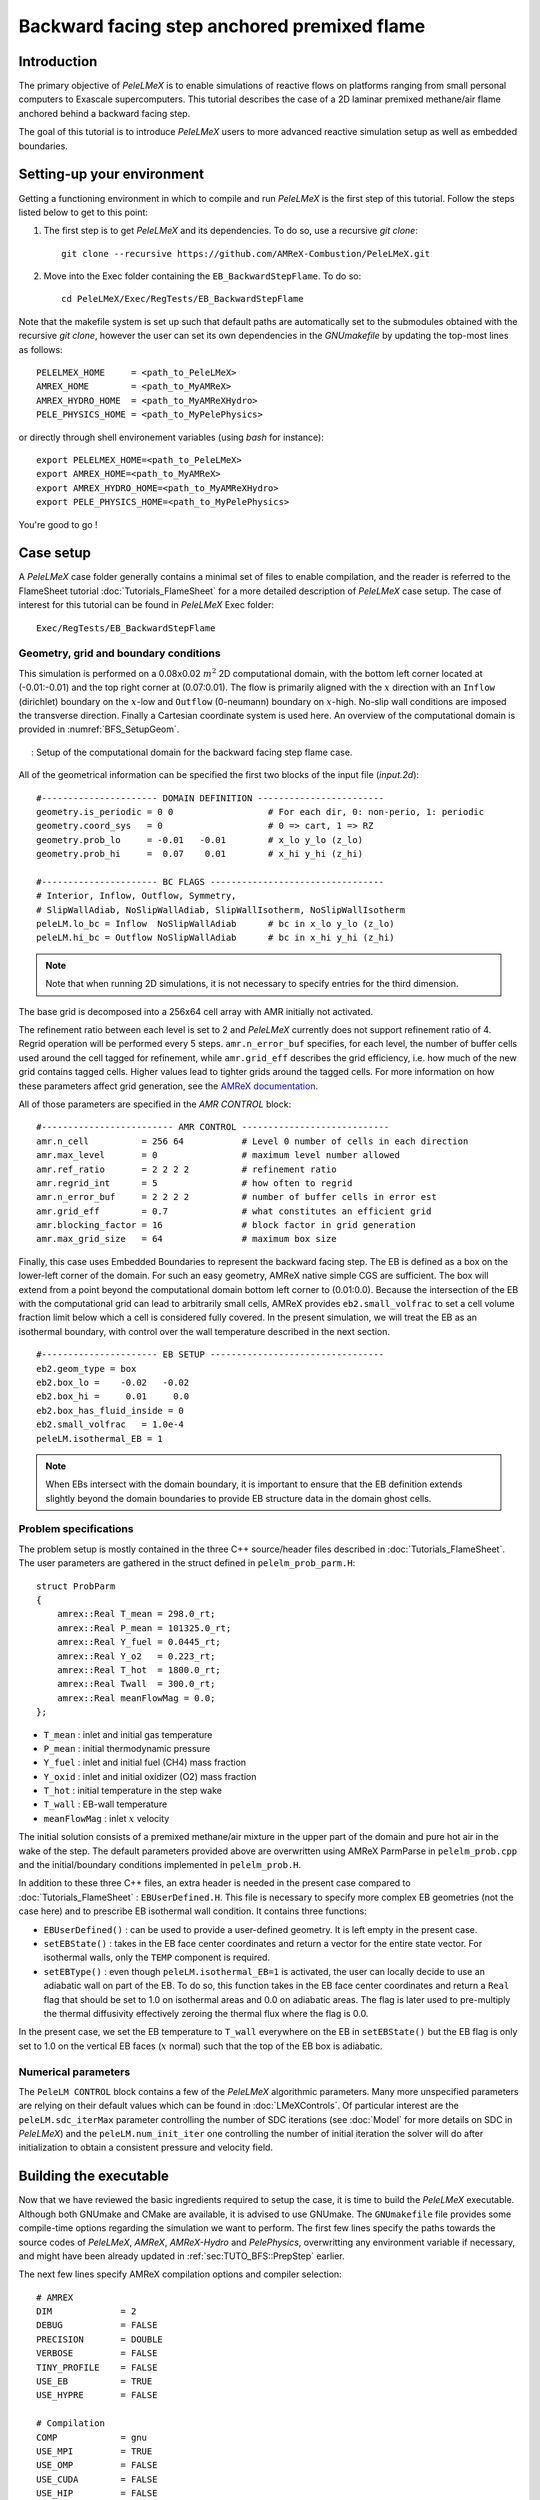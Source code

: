 .. highlight:: rst

.. _sec:tutorialBFS:

Backward facing step anchored premixed flame
============================================

.. _sec:TUTO_BFS::Intro:

Introduction
------------

The primary objective of `PeleLMeX` is to enable simulations of reactive flows on platforms ranging
from small personal computers to Exascale supercomputers. This tutorial describes the case
of a 2D laminar premixed methane/air flame anchored behind a backward facing step.

The goal of this tutorial is to introduce `PeleLMeX` users to more advanced reactive simulation setup as
well as embedded boundaries.

..  _sec:TUTO_BFS::PrepStep:

Setting-up your environment
---------------------------

Getting a functioning environment in which to compile and run `PeleLMeX` is the first step of this tutorial.
Follow the steps listed below to get to this point:

#. The first step is to get `PeleLMeX` and its dependencies. To do so, use a recursive *git clone*: ::

    git clone --recursive https://github.com/AMReX-Combustion/PeleLMeX.git

#. Move into the Exec folder containing the ``EB_BackwardStepFlame``. To do so: ::

    cd PeleLMeX/Exec/RegTests/EB_BackwardStepFlame

Note that the makefile system is set up such that default paths are automatically set to the
submodules obtained with the recursive *git clone*, however the user can set its own dependencies
in the `GNUmakefile` by updating the top-most lines as follows: ::

       PELELMEX_HOME     = <path_to_PeleLMeX>
       AMREX_HOME        = <path_to_MyAMReX>
       AMREX_HYDRO_HOME  = <path_to_MyAMReXHydro>
       PELE_PHYSICS_HOME = <path_to_MyPelePhysics>

or directly through shell environement variables (using *bash* for instance): ::

       export PELELMEX_HOME=<path_to_PeleLMeX>
       export AMREX_HOME=<path_to_MyAMReX>
       export AMREX_HYDRO_HOME=<path_to_MyAMReXHydro>
       export PELE_PHYSICS_HOME=<path_to_MyPelePhysics>

You're good to go !

Case setup
----------

A `PeleLMeX` case folder generally contains a minimal set of files to enable compilation,
and the reader is referred to the FlameSheet tutorial :doc:`Tutorials_FlameSheet` for a
more detailed description of `PeleLMeX` case setup. The case of interest for this
tutorial can be found in `PeleLMeX` Exec folder: ::

    Exec/RegTests/EB_BackwardStepFlame

Geometry, grid and boundary conditions
^^^^^^^^^^^^^^^^^^^^^^^^^^^^^^^^^^^^^^

This simulation is performed on a 0.08x0.02 :math:`m^2` 2D computational domain,
with the bottom left corner located at (-0.01:-0.01) and the top right corner at (0.07:0.01). The flow
is primarily aligned with the :math:`x` direction with an ``Inflow`` (dirichlet) boundary on the :math:`x`-low
and ``Outflow`` (0-neumann) boundary on :math:`x`-high. No-slip wall conditions are imposed the transverse direction.
Finally a Cartesian coordinate system is used here. An overview of the computational domain is provided in :numref:`BFS_SetupGeom`.

.. figure:: images/tutorials/BFS_SetupSketch.png
   :name: BFS_SetupGeom
   :align: center
   :figwidth: 95%

   : Setup of the computational domain for the backward facing step flame case.

All of the geometrical information can be specified the first two blocks of the input file (`input.2d`): ::

   #---------------------- DOMAIN DEFINITION ------------------------
   geometry.is_periodic = 0 0                  # For each dir, 0: non-perio, 1: periodic
   geometry.coord_sys   = 0                    # 0 => cart, 1 => RZ
   geometry.prob_lo     = -0.01   -0.01        # x_lo y_lo (z_lo)
   geometry.prob_hi     =  0.07    0.01        # x_hi y_hi (z_hi)

   #---------------------- BC FLAGS ---------------------------------
   # Interior, Inflow, Outflow, Symmetry,
   # SlipWallAdiab, NoSlipWallAdiab, SlipWallIsotherm, NoSlipWallIsotherm
   peleLM.lo_bc = Inflow  NoSlipWallAdiab      # bc in x_lo y_lo (z_lo)
   peleLM.hi_bc = Outflow NoSlipWallAdiab      # bc in x_hi y_hi (z_hi)

.. note::
    Note that when running 2D simulations, it is not necessary to specify entries for the third dimension.

The base grid is decomposed into a 256x64 cell array with AMR initially not activated.

The refinement ratio between each level is set to 2 and `PeleLMeX` currently does not support
refinement ratio of 4. Regrid operation will be performed every 5 steps. ``amr.n_error_buf`` specifies,
for each level, the number of buffer cells used around the cell tagged for refinement, while ``amr.grid_eff``
describes the grid efficiency, i.e. how much of the new grid contains tagged cells. Higher values lead
to tighter grids around the tagged cells. For more information on how these parameters affect grid generation,
see the `AMReX documentation <https://amrex-codes.github.io/amrex/docs_html/GridCreation.html>`_.

All of those parameters are specified in the `AMR CONTROL` block: ::

   #------------------------- AMR CONTROL ----------------------------
   amr.n_cell          = 256 64           # Level 0 number of cells in each direction
   amr.max_level       = 0                # maximum level number allowed
   amr.ref_ratio       = 2 2 2 2          # refinement ratio
   amr.regrid_int      = 5                # how often to regrid
   amr.n_error_buf     = 2 2 2 2          # number of buffer cells in error est
   amr.grid_eff        = 0.7              # what constitutes an efficient grid
   amr.blocking_factor = 16               # block factor in grid generation
   amr.max_grid_size   = 64               # maximum box size


Finally, this case uses Embedded Boundaries to represent the backward facing step. The EB is
defined as a box on the lower-left corner of the domain. For such an easy geometry,
AMReX native simple CGS are sufficient. The box will extend from a point beyond
the computational domain bottom left corner to (0.01:0.0). Because the intersection of the
EB with the computational grid can lead to arbitrarily small cells, AMReX provides
``eb2.small_volfrac`` to set a cell volume fraction limit below which a cell
is considered fully covered. In the present simulation, we will treat the EB
as an isothermal boundary, with control over the wall temperature described in the
next section.

::

   #---------------------- EB SETUP ---------------------------------
   eb2.geom_type = box
   eb2.box_lo =    -0.02   -0.02
   eb2.box_hi =     0.01     0.0
   eb2.box_has_fluid_inside = 0
   eb2.small_volfrac   = 1.0e-4
   peleLM.isothermal_EB = 1

.. note::
    When EBs intersect with the domain boundary, it is important to ensure that
    the EB definition extends slightly beyond the domain boundaries to provide
    EB structure data in the domain ghost cells.


Problem specifications
^^^^^^^^^^^^^^^^^^^^^^

..  _sec:TUTO_BFS::Problem:

The problem setup is mostly contained in the three C++ source/header files described in :doc:`Tutorials_FlameSheet`.
The user parameters are gathered in the struct defined in  ``pelelm_prob_parm.H``: ::

    struct ProbParm
    {
        amrex::Real T_mean = 298.0_rt;
        amrex::Real P_mean = 101325.0_rt;
        amrex::Real Y_fuel = 0.0445_rt;
        amrex::Real Y_o2   = 0.223_rt;
        amrex::Real T_hot  = 1800.0_rt;
        amrex::Real Twall  = 300.0_rt;
        amrex::Real meanFlowMag = 0.0;
    };

* ``T_mean`` : inlet and initial gas temperature

* ``P_mean`` : initial thermodynamic pressure

* ``Y_fuel`` : inlet and initial fuel (CH4) mass fraction

* ``Y_oxid`` : inlet and initial oxidizer (O2) mass fraction

* ``T_hot`` : initial temperature in the step wake

* ``T_wall`` : EB-wall temperature

* ``meanFlowMag`` : inlet :math:`x` velocity

The initial solution consists of a premixed methane/air mixture in the upper part of the domain
and pure hot air in the wake of the step. The default parameters provided above are overwritten
using AMReX ParmParse in ``pelelm_prob.cpp`` and the initial/boundary conditions implemented in
``pelelm_prob.H``.

In addition to these three C++ files, an extra header is needed in the present case compared to
:doc:`Tutorials_FlameSheet` : ``EBUserDefined.H``. This file is necessary to specify more complex EB
geometries (not the case here) and to prescribe EB isothermal wall condition. It contains three functions:

* ``EBUserDefined()`` : can be used to provide a user-defined geometry. It is left empty in the present case.

* ``setEBState()`` : takes in the EB face center coordinates and return a vector for the entire state vector. For
  isothermal walls, only the ``TEMP`` component is required.

* ``setEBType()`` : even though ``peleLM.isothermal_EB=1`` is activated, the user can locally decide to use
  an adiabatic wall on part of the EB. To do so, this function takes in the EB face center coordinates
  and return a ``Real`` flag that should be set to 1.0 on isothermal areas and 0.0 on adiabatic areas. The
  flag is later used to pre-multiply the thermal diffusivity effectively zeroing the thermal flux where the flag
  is 0.0.

In the present case, we set the EB temperature to ``T_wall`` everywhere on the EB in ``setEBState()`` but
the EB flag is only set to 1.0 on the vertical EB faces (:math:`x` normal) such that the top of the EB box
is adiabatic.


Numerical parameters
^^^^^^^^^^^^^^^^^^^^

The ``PeleLM CONTROL`` block contains a few of the `PeleLMeX` algorithmic parameters. Many more
unspecified parameters are relying on their default values which can be found in :doc:`LMeXControls`.
Of particular interest are the ``peleLM.sdc_iterMax`` parameter controlling the number of
SDC iterations (see :doc:`Model` for more details on SDC in `PeleLMeX`) and the
``peleLM.num_init_iter`` one controlling the number of initial iteration the solver will do
after initialization to obtain a consistent pressure and velocity field.

Building the executable
-----------------------

Now that we have reviewed the basic ingredients required to setup the case, it is time to build the `PeleLMeX` executable.
Although both GNUmake and CMake are available, it is advised to use GNUmake. The ``GNUmakefile`` file provides some compile-time options
regarding the simulation we want to perform.
The first few lines specify the paths towards the source codes of `PeleLMeX`, `AMReX`, `AMReX-Hydro` and `PelePhysics`, overwritting
any environment variable if necessary, and might have been already updated in :ref:`sec:TUTO_BFS::PrepStep` earlier.

The next few lines specify AMReX compilation options and compiler selection: ::

   # AMREX
   DIM             = 2
   DEBUG           = FALSE
   PRECISION       = DOUBLE
   VERBOSE         = FALSE
   TINY_PROFILE    = FALSE
   USE_EB          = TRUE
   USE_HYPRE       = FALSE

   # Compilation
   COMP            = gnu
   USE_MPI         = TRUE
   USE_OMP         = FALSE
   USE_CUDA        = FALSE
   USE_HIP         = FALSE

It allows users to specify the number of spatial dimensions (2D), activate the compilation of the EB aware AMReX source code,
trigger debug compilation and other AMReX options. The compiler (``gnu``) and the parallelism paradigm
(in the present case only MPI is used) are then selected. Note that on OSX platform, one should update the compiler to ``llvm``.

The user also needs to make sure the additional C++ header employed to define the EB state is included in the build: ::

   # PeleLMeX
   CEXE_headers    += EBUserDefined.H

In `PeleLMeX`, the chemistry model (set of species, their thermodynamic and transport properties as well as the description
of their of chemical interactions) is specified at compile time. Chemistry models available in
`PelePhysics` can used in `PeleLMeX` by specifying the name of the folder in `PelePhysics/Support/Mechanisms/Models` containing
the relevant files, for example: ::

   Chemistry_Model = drm19

Here, the model ``drm19`` contains 21 species and describe the chemical decomposition of methane.
The user is referred to the `PelePhysics <https://pelephysics.readthedocs.io/en/latest/>`_ documentation for a
list of available mechanisms and more information regarding the EOS, chemistry and transport models specified: ::

    Eos_Model       := Fuego
    Transport_Model := Simple

Finally, `PeleLMeX` utilizes the chemical kinetic ODE integrator `CVODE <https://computing.llnl.gov/projects/sundials/cvode>`_. This Third Party Librabry (TPL) is not shipped with the `PeleLMeX` distribution but can be readily installed through the makefile system of `PeleLMeX`. Note that compiling Sundials is necessary even if the simualtion does not involve reactions. To do so, type in the following command: ::

    make -j4 TPL

Note that the installation of `CVODE` requires CMake 3.17.1 or higher.

You are now ready to build your first `PeleLMeX` executable!! Type in: ::

    make -j4

The option here tells `make` to use up to 4 processors to create the executable (internally, `make` follows a dependency graph to ensure any required ordering in the build is satisfied). This step should generate the following file (providing that the build configuration you used matches the one above): ::

    PeleLMeX2d.gnu.MPI.ex

You're good to go!

Checking the initial conditions
-------------------------------

It is always a good practice to check the initial conditions. To do so, run the simulation specifying
an ``amr.max_step`` of 0. Open the ``input.2d`` with your favorite editor and update the following parameters ::

    #---------------------- Time Stepping CONTROL --------------------
    amr.max_step      = 0             # Maximum number of time steps


Since we've set the maximum number of steps to 0, the solver will exit after
the initial solution is obtained. Let's run the simulation with the default problem parameter
listed in the input file. To do so, use: ::

    ./PeleLMeX2d.gnu.MPI.ex input.2d-regt

A variety of information is printed to the screen:

#. AMReX/SUNDIALs initialization along with the git hashes of the various subrepositories

#. A summary of the `PeleLMeX` state components

#. Initial projection and initial iterations.

#. Saving the initial solution to `plt00000` file.

Use Amrvis, Paraview or yt to visualize the plot file. Using Amrvis, the solution should look
similar to :numref:`BFS_InitSol`.

.. figure:: images/tutorials/BFS_InitSol.png
   :name: BFS_InitSol
   :align: center
   :figwidth: 95%

   : Contour plots of temperature, O2 mass fraction, :math:`x`-velocity component and divergence constraint after initialization.

Note that in `PeleLMeX`, EB-covered regions are set to zero in plotfiles. Hot gases are found in the wake
of the EB as expected, with a slightly higher O2 mass fraction compared to the upper part of the domain
where CH4 is present in the mixture. The velocity field results from the initial projection, which uses
the divergence constraint. The later is negative close to the isothermal EB because the cold EB leads
to an increase of density. `divU` is also non zero at the interface between the incoming fresh gases and
the hot air due to heat diffusion.

Advance the solution on coarse grid
-----------------------------------

Let's now advance the solution for 250 steps, using only the base grid and the default time stepping
parameters. To do so, ensure that: ::

    amr.max_step = 250

Additionally, make sure that ``amr.check_int`` is set to a positive value to trigger writing a
checkpoint file from which to later restart the simulation. If available, use more than one MPI
rank to run the simulation and redirect the standard output to a log file using: ::

    mpirun -n 4 ./PeleLMeX2d.gnu.MPI.ex input.2d > logInitCoarse.dat &

Using 4 MPI ranks, it takes about 200 seconds to complete.
A typical `PeleLMeX` stdout for a time step now looks like: ::

    ====================   NEW TIME STEP   ====================
    Est. time step - Conv: 9.42747435e-06, divu: 0.0002752479251
    STEP [125] - Time: 5.072407773e-05, dt 5.072441746e-06
      SDC iter [1]
      SDC iter [2]
    >> PeleLM::Advance() --> Time: 0.877052

clearly showing the use of 2 SDC iterations. The first line at each step provides
the time step contraint from the CFL
condition (``Conv:``) and from the density change condition (``divu:``).
Since an initial ``dt_shrink`` was applied upon initialization, the
current step is smaller than the CFL but progressively increases
over the course of the simulation, eventually reaching the CFL constrained
step size after 133 steps. After 250 steps, the simulation time is around 1.25 ms and
the step size is of the order of 10 :math:`\mu s`.

Visualizing the `plt00250` file, we can see that the solution has eveolved, with a
vortex propagating downstream along the flame surface, while intermediate species
can be found. Looking at the heat release rate and the H2 mass fraction, we can see that
the flame front is very poorly resolved. The density along the isothermal EB also increased under
the effect of the cold wall.

.. figure:: images/tutorials/BFS_250steps.png
   :name: BFS_250steps
   :align: center
   :figwidth: 95%

   : Contour plots of density, H2 mass fraction, :math:`x`-velocity component and heat release rate after 250 steps.

In order to illustrate one of `PeleLMeX` failure modes, we will now continue the simulation for
another 50 steps, starting from `chk00250`, while increasing the CFL number to 0.6. Update the
following keys in the input file: ::

    #---------------------- Time Stepping CONTROL --------------------
    amr.max_step = 300                          # Maximum number of time steps
    ...
    amr.cfl = 0.6                               # CFL number for hyperbolic system

    ...
    #---------------------- IO CONTROL -------------------------------
    amr.restart = chk00250                      # Restart checkpoint file

and restart the simulation: ::

    mpirun -n 4 ./PeleLMeX2d.gnu.MPI.ex input.2d > logFail.dat &

The simulation will proceed, with the step size progressively increasing due to the higher CFL
and changes to the velocity field, but after ~30 steps `PeleLMeX` will fail with the following error: ::

    ====================   NEW TIME STEP   ====================
    Est. time step - Conv: 1.550410967e-05, divu: 5.712875519e-05
    STEP [282] - Time: 0.001701680124, dt 1.550410967e-05
      SDC iter [1]
      SDC iter [2]
    amrex::Abort::3::Aborting from CVODE !!!
    SIGABRT
    From CVODE: At t = 1.43329e-05, mxstep steps taken before reaching tout.

The combination of large time step size and poor flame resolution leads to a very stiff chemical system,
where fuel, oxidizer, intermediate species and heat are mixed within the cell averaged state representation
associated with finite volume. The CVODE error clearly states that the internal sub-stepping of the ODE
integrator was not able to integrate past 1.43329e-05. This is an indication that the CFL constraint
is too loose compared to chemical stiffness, even though a implicit solve is performed. This generally occurs
in laminar flows with coarse resolution, but could also occurs in midly turbulent flames with stiff
chemical mechanisms. If you plan on pushing the simulation forward without adding refinement, it is advised
to reduce CFL to smaller value.

Refine the simulation
---------------------

Instead, let's add a first level of refinement and keep the CFL at a value of 0.6, while restarting again from
`chk00250`. Enable AMR refinement by increasing the ``amr.max_level``: ::

    #---------------------- AMR CONTROL ------------------------------
    ...
    amr.max_level       = 1                     # maximum level number allowed
    ...

And increase the maximum number of steps to 500: ::

    #---------------------- Time Stepping CONTROL --------------------
    amr.max_step = 500                          # Maximum number of time steps
    ...

Restart the simulation: ::

    mpirun -n 4 ./PeleLMeX2d.gnu.MPI.ex input.2d > log1AMR.dat &

Using 4 MPI ranks, the simulation takes approximately 13 mn, so plenty of time to get
a warm beverage. Looking at the solution after 500 steps (~3.2 ms), fine boxes can be found
around the EB and along the flame. This is consistent with `PeleLMeX` default behavior which consists
of refining the EB up to the finest level, and the refinement criterion specified in the
`Refinement CONTROL` block near the end of the input file: ::

    #---------------------- Refinement CONTROL------------------------
    amr.refinement_indicators = gradT
    amr.gradT.max_level     = 3
    amr.gradT.adjacent_difference_greater = 100
    amr.gradT.field_name    = temp

This input block triggers cell tagging for refinement if the adjacent cell in any directions has a
temperature difference larger than 100 K. Because the of the blocking factor and the grid efficiency
value, most of the lower part of the computational domain is actually refined to Level 1.

.. figure:: images/tutorials/BFS_500steps.png
   :name: BFS_500steps
   :align: center
   :figwidth: 95%

   : Contour plots of temperature, H2 mass fraction, chemistry functCall and heat release rate after 500 steps, using 1 level of AMR.

The `functCall` variable corresponds to the number of time CVODE called the chemical right-hand-side function and is
a good indicator of the computational cost of the integration of the implicit chemical system. Values up to ~70 can
be found in the vicinity of the flame front while values < 10 are found outside of the flame, highligthind the high
spatial heterogeneity of combustion simulations. Even though a flame has established, the recirculation zone in the
wake of the backward facing step is still mostly filled with the initial hot air mixture. Let's restart the simulation again
for another 500 steps using the same setup, only adding a few extra parameters:

* increase `PeleLMeX` verbose ``peleLM.v = 2`` is order to get more information about the advance function.

* add following to the list of derived variables stored in plotfile (``amr.derive_plot_vars``): `mixture_fraction`, `progress_variable`.

In order for the mixture fraction and progress variable to be properly define, users must provide the
composition of the `fuel` and `oxidizer` streams, and the `cold` and `hot` mixture states, respectively. To do so,
update the following block: ::

    #---------------------- Derived CONTROLS -------------------------
    peleLM.fuel_name = CH4
    peleLM.mixtureFraction.format = Cantera
    peleLM.mixtureFraction.type   = mass
    peleLM.mixtureFraction.oxidTank = O2:0.233 N2:0.767
    peleLM.mixtureFraction.fuelTank = CH4:1.0
    peleLM.progressVariable.format = Cantera
    peleLM.progressVariable.weights = CO:1.0 CO2:1.0
    peleLM.progressVariable.coldState = CO:0.0 CO2:0.0
    peleLM.progressVariable.hotState = CO:0.003 CO2:0.122

Update the ``amr.restart`` and ``amr.max_step`` to `chk00500` and `1000`, respectively and restart the simulation: ::

    mpirun -n 4 ./PeleLMeX2d.gnu.MPI.ex input.2d > log1AMRcnt.dat &

Once again, the simulation takes approximately 30 mn to complete. At this point, the flame is fairly well established
in the downstream part of the domain, but the `mixture_fraction` field can clearly show that hot air is still trapped
in the recirculation. Because of the cold EB wall, the flame is detached from the EB wall and stabilized by an
ignition mechanism in the shear layer between the incoming fressh, flammable mixture and the recirculated hot gases.
A look at the heat release rate field will show that the flame is still highly under-resolved. Let's continue the
simulation with an additional level of refinement. However, we could now want to keep the next level on the flame
only. However, AMReX (and thus `PeleLMeX`) does not enable coarse-fine boundaries to intersect the EB. In other
words, a continuous EB surface must be at the same level. But this level doesn't have to be the finest level
used in the simulation. In order to control the EB refinement level, let's add the following lines to the
`Refinement CONTROL` block: ::

    peleLM.refine_EB_type = Static
    peleLM.refine_EB_max_level = 1
    peleLM.refine_EB_buffer = 2.0

These input keys will initiate a de-refining mechanism where local refinement triggered by other tagging criterions
will be removed above the level specified (`1` in the present case), preventing coarse-fine boundary from intersecting
the EB. The last keyword is a factor controlling how far from the EB the de-refining is applied is is useful for deep
AMR hierarchy with complex geometries where proper nesting of finer levels might extend the reach of an AMR level far
beyond the region where tagging for that level is triggered. Because `PeleLMeX` operates without subcycling, the
step size decreases as we add refinement levels. As such, we can increase slightly the CFL number (but no higher than
0.9) because we will now advance at a step size much small than the ones where we experienced CVODE integration
issues earlier in this tutorial. Let's set ``amr.cfl=0.7``, increase the ``amr.max_level=2`` and restart the simulation
for another 200 steps (updating again the restart file and max step).

The simulation with take about 22 mn on 4 MPI ranks. A typical log file step with regridding will look like: ::

    ====================   NEW TIME STEP   ====================
    Regridding...
    Remaking level 1
    Remaking level 2
    Resetting fine-covered cells mask
    Est. time step - Conv: 4.947086647e-06, divu: 3.473512656e-05
    STEP [1195] - Time: 0.008834263469, dt 4.947086647e-06
      SDC iter [1]
      - oneSDC()::MACProjection()   --> Time: 0.241061
      - oneSDC()::ScalarAdvection() --> Time: 0.141316
      - oneSDC()::ScalarDiffusion() --> Time: 1.351
      - oneSDC()::ScalarReaction()  --> Time: 1.368832
      SDC iter [2]
      - oneSDC()::Update t^{n+1,k}  --> Time: 0.53102
      - oneSDC()::MACProjection()   --> Time: 0.136435
      - oneSDC()::ScalarAdvection() --> Time: 0.1527
      - oneSDC()::ScalarDiffusion() --> Time: 1.07304
      - oneSDC()::ScalarReaction()  --> Time: 1.18373
      - Advance()::VelocityAdvance  --> Time: 0.325139
    >> PeleLM::Advance() --> Time: 7.528655

The increased verbose explicitly shows the various pieces of `PeleLMeX` advance function and their computational
cost. In the present case, diffusion and reaction are about the same computational cost, 5 to 10 times more expensive
than the other parts of the algorithm. Both AMR levels where updated at the beginning of the time steps. With the
additional refinement, the flame front is now resolved with a few grid cells (but still below DNS requirements).

.. figure:: images/tutorials/BFS_1200steps.png
   :name: BFS_1200steps
   :align: center
   :figwidth: 95%

   : Contour plots of temperature, H2 mass fraction, H2 production rate and heat release rate after 1200 steps, using 2 levels of AMR.

The AMR level 2 is clearly distant from the EB and concentrated mostly on the flame surface (except a small box at the bottom of the
recirculation zone which could be alleviated by using a refinement criterion based a flame intermediate species rather
than temperature difference). Let's conclude this tutorial by another two AMR levels and provide an example of `PeleLMeX`
runtime diagnostics. We will restart the simulation for another 10 steps with a ``amr.max_level=3``. increasing the
verbose to ``peleLM.v = 3`` and defining a couple of diagnostics.

We are interested in evaluating how much the premixed flame near the EB wall differs from the one further downstream. To provide
quantitative data, we will compute conditional averaged value of reaction markers and intermediate species as function of the
progress variable. We can do this by defining the same diagnostics but extracted on the upstream and downstream regions of the
computational domain as follows: ::

   peleLM.diagnostics = CondMeanUp CondMeanDown
   peleLM.CondMeanUp.type = DiagConditional
   peleLM.CondMeanUp.int  = 10
   peleLM.CondMeanUp.filters = lowX middleY
   peleLM.CondMeanUp.lowX.field_name = x
   peleLM.CondMeanUp.lowX.value_inrange = 0.011 0.035
   peleLM.CondMeanUp.middleY.field_name = y
   peleLM.CondMeanUp.middleY.value_inrange = -0.005 0.005
   peleLM.CondMeanUp.conditional_type = Average
   peleLM.CondMeanUp.nBins = 40
   peleLM.CondMeanUp.condition_field_name = progress_variable
   peleLM.CondMeanUp.field_names = HeatRelease Y(H2) Y(CO) I_R(CH4) I_R(H2)

   peleLM.CondMeanDown.type = DiagConditional
   peleLM.CondMeanDown.int  = 10
   peleLM.CondMeanDown.filters = highX middleY
   peleLM.CondMeanDown.highX.field_name = x
   peleLM.CondMeanDown.highX.value_inrange = 0.035 0.07
   peleLM.CondMeanDown.middleY.field_name = y
   peleLM.CondMeanDown.middleY.value_inrange = -0.005 0.005
   peleLM.CondMeanDown.conditional_type = Average
   peleLM.CondMeanDown.nBins = 40
   peleLM.CondMeanDown.condition_field_name = progress_variable
   peleLM.CondMeanDown.field_names = HeatRelease Y(H2) Y(CO) I_R(CH4) I_R(H2)

Using different ``filters`` option, the first diagnostic will extract data from the region comprised in the
:math:`x` [0.011:0.035] while the second one further downstream in :math:`x` [0.035:0.07].

Let's restart the simulation for another 10 steps (updating the restart file and max step). The additional
verbose allows to get an idea of the number of cells in the simulation: ::

   ====================   NEW TIME STEP   ====================
   Regridding...
   Remaking level 1
   with 37120 cells, over 56.640625% of the domain
   Remaking level 2
   with 67072 cells, over 25.5859375% of the domain
   Remaking level 3
   with 117760 cells, over 11.23046875% of the domain
   Making new level 4 from coarse
   with 189696 cells, over 4.522705078% of the domain
   Resetting fine-covered cells mask
   Est. time step - Conv: 1.221962099e-06, divu: 3.340072395e-05
   STEP [1205] - Time: 0.008871299457, dt 1.221962099e-06
   ...

Showing that the finest level contains as many cells as the next two coarser levels on only a fraction
of the space. Two additional ASCII files containing the conditional averaged data have been created and
using for example `gnuplot`, the user can compare the conditional averaged heat release rate between
the upstream and downstream region of the flame.

.. figure:: images/tutorials/BFS_CondAverage.png
   :name: BFS_CondAverage
   :align: center
   :figwidth: 60%

   : Conditional average and standard deviation of heat release rate after 1210 steps, using 4 levels of AMR.

Note that for this analysis to be relevant, we would need to run the simulation longer to completely
remove the effect of the initial hot air still trapped in the recirculation zone at this point and largely
affecting the upstream average data.
